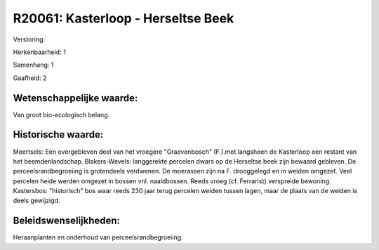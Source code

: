 R20061: Kasterloop - Herseltse Beek
===================================

Verstoring:

Herkenbaarheid: 1

Samenhang: 1

Gaafheid: 2


Wetenschappelijke waarde:
~~~~~~~~~~~~~~~~~~~~~~~~~

Van groot bio-ecologisch belang.


Historische waarde:
~~~~~~~~~~~~~~~~~~~

Meertsels: Een overgebleven deel van het vroegere "Graevenbosch"
(F.).met langsheen de Kasterloop een restant van het beemdenlandschap.
Blakers-Wevels: langgerekte percelen dwars op de Herseltse beek zijn
bewaard gebleven. De perceelsrandbegroeiing is grotendeels verdwenen. De
moerassen zijn na F. drooggelegd en in weiden omgezet. Veel percelen
heide werden omgezet in bossen vnl. naaldbossen. Reeds vroeg (cf.
Ferraris)) verspreide bewoning. Kastersbos: "historisch" bos waar reeds
230 jaar terug percelen weiden tussen lagen, maar de plaats van de
weiden is deels gewijzigd.




Beleidswenselijkheden:
~~~~~~~~~~~~~~~~~~~~~

Heraanplanten en onderhoud van perceelsrandbegroeiing.
